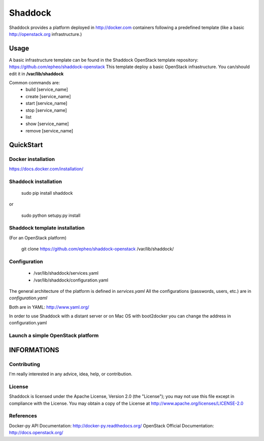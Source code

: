Shaddock
============
Shaddock provides a platform deployed in http://docker.com containers following a predefined template (like a basic http://openstack.org infrastructure.)


Usage
-----
A basic infrastructure template can be found in the Shaddock OpenStack template repository: https://github.com/epheo/shaddock-openstack
This template deploy a basic OpenStack infrastructure. You can/should edit it in **/var/lib/shaddock**

Common commands are:
    - build [service_name]
    - create [service_name]
    - start [service_name]
    - stop [service_name]
    - list
    - show [service_name]
    - remove [service_name]

QuickStart
----------

Docker installation
'''''''''''''''''''
https://docs.docker.com/installation/


Shaddock installation
'''''''''''''''''''

    sudo pip install shaddock

or

    sudo python setupy.py install


Shaddock template installation
''''''''''''''''''''''''''''
(For an OpenStack platform)

    git clone https://github.com/epheo/shaddock-openstack /var/lib/shaddock/


Configuration
'''''''''''''

	- /var/lib/shaddock/services.yaml
	- /var/lib/shaddock/configuration.yaml

The general architecture of the platform is defined in *services.yaml*
All the configurations (passwords, users, etc.) are in *configuration.yaml*

Both are in YAML: http://www.yaml.org/

In order to use Shaddock with a distant server or on Mac OS with boot2docker you can change the address in configuration.yaml

Launch a simple OpenStack platform
''''''''''''''''''''''''''''''''''

.. code:: bash
    shaddock
    <shaddock> build all
    <shaddock> start rabbitmq
    <shaddock> start mysql
    <shaddock> start keystone
    <shaddock> start seed
    <shaddock> start nova
    <shaddock> start glance
    <shaddock> start horizon


INFORMATIONS
------------

Contributing
''''''''''''
I'm really interested in any advice, idea, help, or contribution.

License
'''''''
Shaddock is licensed under the Apache License, Version 2.0 (the "License"); you may not use this file except in compliance with the License. You may obtain a copy of the License at http://www.apache.org/licenses/LICENSE-2.0

References
''''''''''
Docker-py API Documentation: http://docker-py.readthedocs.org/
OpenStack Official Documentation: http://docs.openstack.org/